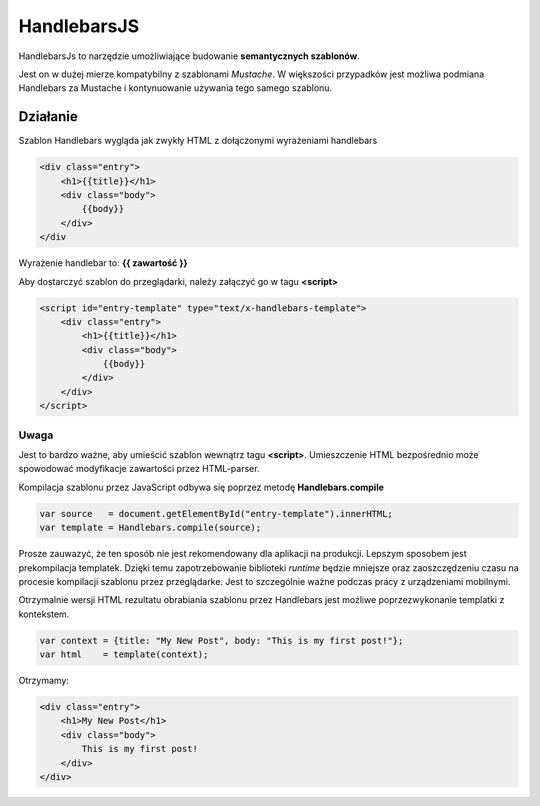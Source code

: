 ==========
HandlebarsJS
==========

HandlebarsJs to narzędzie umożliwiające budowanie **semantycznych szablonów**.

Jest on w dużej mierze kompatybilny z szablonami *Mustache*. W większości przypadków jest możliwa
podmiana Handlebars za Mustache i kontynuowanie używania tego samego szablonu.

Działanie
---------
Szablon Handlebars wygląda jak zwykły HTML z dołączonymi wyrażeniami handlebars

.. code-block:: html

    <div class="entry">
        <h1>{{title}}</h1>
        <div class="body">
            {{body}}
        </div>
    </div
Wyrażenie handlebar to: **{{ zawartość }}**

Aby dostarczyć szablon do przeglądarki, należy załączyć go w tagu **<script>**

.. code-block:: html

    <script id="entry-template" type="text/x-handlebars-template">
        <div class="entry">
            <h1>{{title}}</h1>
            <div class="body">
                {{body}}
            </div>
        </div>
    </script>
Uwaga
^^^^^
Jest to bardzo ważne, aby umieścić szablon wewnątrz tagu **<script>**. Umieszczenie
HTML bezpośrednio może spowodować modyfikacje zawartości przez HTML-parser.

Kompilacja szablonu przez JavaScript odbywa się poprzez metodę **Handlebars.compile**

.. code-block:: js

    var source   = document.getElementById("entry-template").innerHTML;
    var template = Handlebars.compile(source);
Prosze zauwazyć, że ten sposób nie jest rekomendowany dla aplikacji na produkcji.
Lepszym sposobem jest prekompilacja templatek. Dzięki temu zapotrzebowanie biblioteki *runtime*
będzie mniejsze oraz zaoszczędzeniu czasu na procesie kompilacji szablonu przez przeglądarke.
Jest to szczególnie ważne podczas pracy z urządzeniami mobilnymi.

Otrzymalnie wersji HTML rezultatu obrabiania szablonu przez Handlebars jest możliwe poprzezwykonanie templatki z kontekstem.

.. code-block:: js

    var context = {title: "My New Post", body: "This is my first post!"};
    var html    = template(context);
Otrzymamy:

.. code-block:: html

    <div class="entry">
        <h1>My New Post</h1>
        <div class="body">
            This is my first post!
        </div>
    </div>
